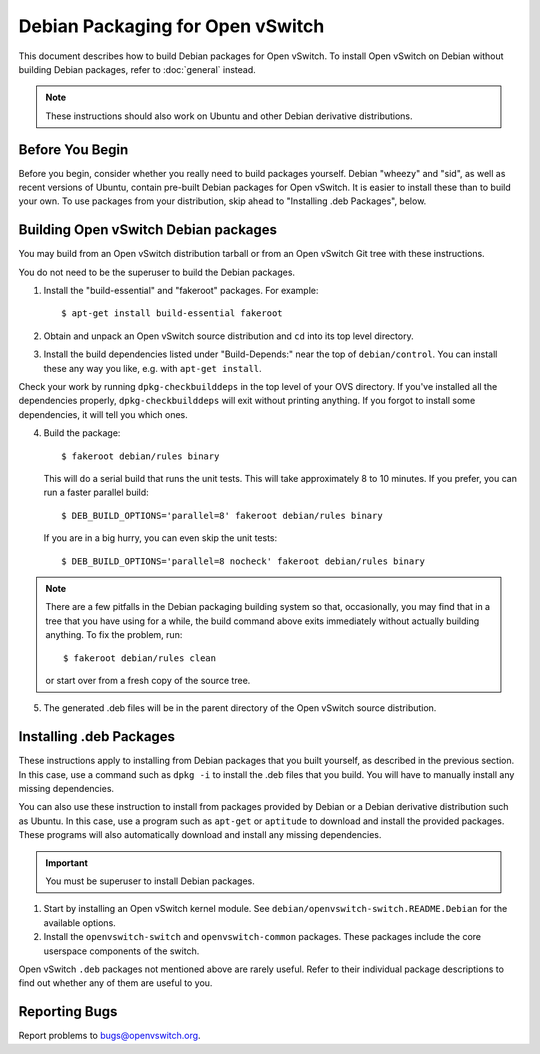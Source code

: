 ..
      Licensed under the Apache License, Version 2.0 (the "License"); you may
      not use this file except in compliance with the License. You may obtain
      a copy of the License at

          http://www.apache.org/licenses/LICENSE-2.0

      Unless required by applicable law or agreed to in writing, software
      distributed under the License is distributed on an "AS IS" BASIS, WITHOUT
      WARRANTIES OR CONDITIONS OF ANY KIND, either express or implied. See the
      License for the specific language governing permissions and limitations
      under the License.

      Convention for heading levels in OVN documentation:

      =======  Heading 0 (reserved for the title in a document)
      -------  Heading 1
      ~~~~~~~  Heading 2
      +++++++  Heading 3
      '''''''  Heading 4

      Avoid deeper levels because they do not render well.

=================================
Debian Packaging for Open vSwitch
=================================

This document describes how to build Debian packages for Open vSwitch. To
install Open vSwitch on Debian without building Debian packages, refer to
:doc:`general` instead.

.. note::
  These instructions should also work on Ubuntu and other Debian derivative
  distributions.

Before You Begin
----------------

Before you begin, consider whether you really need to build packages yourself.
Debian "wheezy" and "sid", as well as recent versions of Ubuntu, contain
pre-built Debian packages for Open vSwitch. It is easier to install these than
to build your own. To use packages from your distribution, skip ahead to
"Installing .deb Packages", below.

Building Open vSwitch Debian packages
-------------------------------------

You may build from an Open vSwitch distribution tarball or from an Open vSwitch
Git tree with these instructions.

You do not need to be the superuser to build the Debian packages.

1. Install the "build-essential" and "fakeroot" packages. For example::

       $ apt-get install build-essential fakeroot

2. Obtain and unpack an Open vSwitch source distribution and ``cd`` into its
   top level directory.

3. Install the build dependencies listed under "Build-Depends:" near the top of
   ``debian/control``. You can install these any way you like, e.g.  with
   ``apt-get install``.

Check your work by running ``dpkg-checkbuilddeps`` in the top level of your OVS
directory. If you've installed all the dependencies properly,
``dpkg-checkbuilddeps`` will exit without printing anything. If you forgot to
install some dependencies, it will tell you which ones.

4. Build the package::

       $ fakeroot debian/rules binary

   This will do a serial build that runs the unit tests. This will take
   approximately 8 to 10 minutes. If you prefer, you can run a faster parallel
   build::

       $ DEB_BUILD_OPTIONS='parallel=8' fakeroot debian/rules binary

   If you are in a big hurry, you can even skip the unit tests::

       $ DEB_BUILD_OPTIONS='parallel=8 nocheck' fakeroot debian/rules binary

.. note::

  There are a few pitfalls in the Debian packaging building system so that,
  occasionally, you may find that in a tree that you have using for a while,
  the build command above exits immediately without actually building anything.
  To fix the problem, run::

      $ fakeroot debian/rules clean

  or start over from a fresh copy of the source tree.

5. The generated .deb files will be in the parent directory of the Open vSwitch
   source distribution.

Installing .deb Packages
------------------------

These instructions apply to installing from Debian packages that you built
yourself, as described in the previous section.  In this case, use a command
such as ``dpkg -i`` to install the .deb files that you build.  You will have to
manually install any missing dependencies.

You can also use these instruction to install from packages provided by Debian
or a Debian derivative distribution such as Ubuntu.  In this case, use a
program such as ``apt-get`` or ``aptitude`` to download and install the
provided packages.  These programs will also automatically download and install
any missing dependencies.

.. important::
  You must be superuser to install Debian packages.

1. Start by installing an Open vSwitch kernel module. See
   ``debian/openvswitch-switch.README.Debian`` for the available options.

2. Install the ``openvswitch-switch`` and ``openvswitch-common`` packages.
   These packages include the core userspace components of the switch.

Open vSwitch ``.deb`` packages not mentioned above are rarely useful. Refer to
their individual package descriptions to find out whether any of them are
useful to you.

Reporting Bugs
--------------

Report problems to bugs@openvswitch.org.
